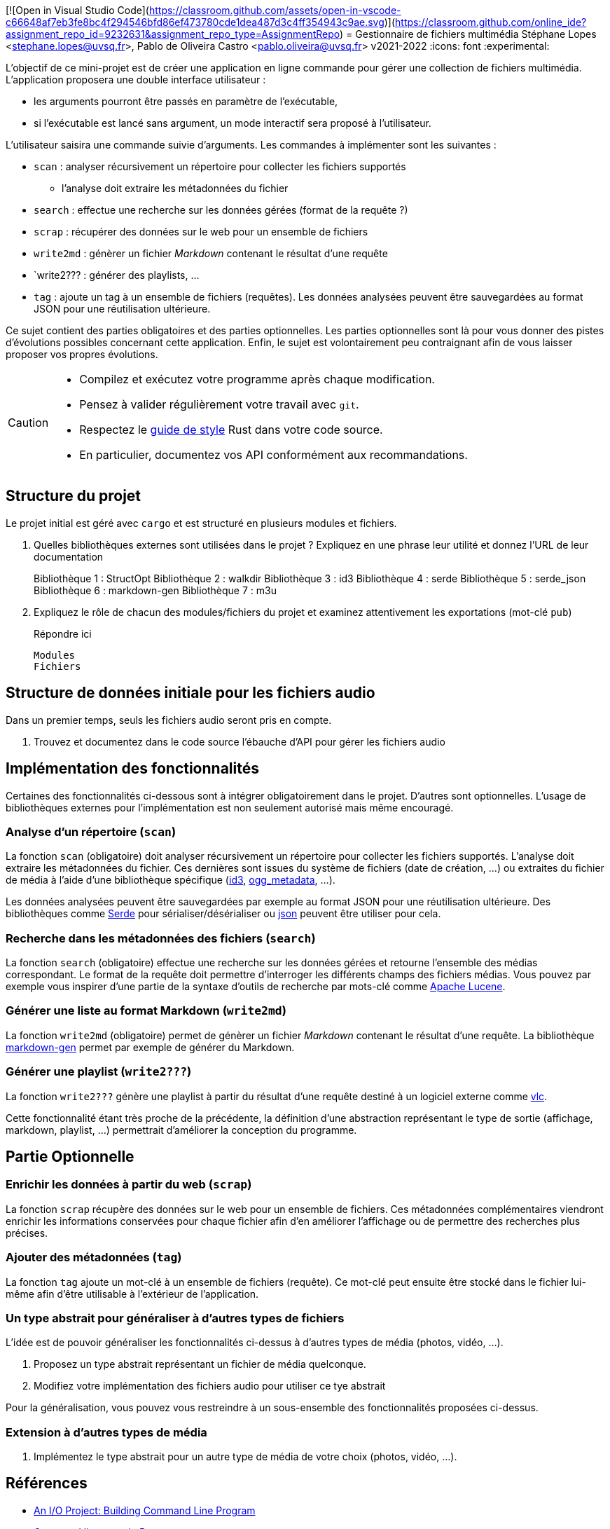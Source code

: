 [![Open in Visual Studio Code](https://classroom.github.com/assets/open-in-vscode-c66648af7eb3fe8bc4f294546bfd86ef473780cde1dea487d3c4ff354943c9ae.svg)](https://classroom.github.com/online_ide?assignment_repo_id=9232631&assignment_repo_type=AssignmentRepo)
= Gestionnaire de fichiers multimédia
Stéphane Lopes <stephane.lopes@uvsq.fr>, Pablo de Oliveira Castro <pablo.oliveira@uvsq.fr>
v2021-2022
:icons: font
:experimental:

L'objectif de ce mini-projet est de créer une application en ligne commande pour gérer une collection de fichiers multimédia.
L'application proposera une double interface utilisateur :

* les arguments pourront être passés en paramètre de l'exécutable,
* si l'exécutable est lancé sans argument, un mode interactif sera proposé à l'utilisateur.

L'utilisateur saisira une commande suivie d'arguments.
Les commandes à implémenter sont les suivantes :

* `scan` : analyser récursivement un répertoire pour collecter les fichiers supportés
** l'analyse doit extraire les métadonnées du fichier
* `search` : effectue une recherche sur les données gérées (format de la requête ?)
* `scrap` : récupérer des données sur le web pour un ensemble de fichiers
* `write2md` : génèrer un fichier _Markdown_ contenant le résultat d'une requête
* `write2??? : générer des playlists, ...
* `tag` : ajoute un tag à un ensemble de fichiers (requêtes).
Les données analysées peuvent être sauvegardées au format JSON pour une réutilisation ultérieure.

Ce sujet contient des parties obligatoires et des parties optionnelles.
Les parties optionnelles sont là pour vous donner des pistes d'évolutions possibles concernant cette application.
Enfin, le sujet est volontairement peu contraignant afin de vous laisser proposer vos propres évolutions.

[CAUTION]
====
* Compilez et exécutez votre programme après chaque modification.
* Pensez à valider régulièrement votre travail avec `git`.
* Respectez le https://doc.rust-lang.org/1.0.0/style/[guide de style] Rust dans votre code source.
* En particulier, documentez vos API conformément aux recommandations.
====

== Structure du projet
Le projet initial est géré avec `cargo` et est structuré en plusieurs modules et fichiers.

. Quelles bibliothèques externes sont utilisées dans le projet ? Expliquez en une phrase leur utilité et donnez l'URL de leur documentation
+
Bibliothèque 1 : StructOpt
Bibliothèque 2 : walkdir
Bibliothèque 3 : id3
Bibliothèque 4 : serde
Bibliothèque 5 : serde_json
Bibliothèque 6 : markdown-gen
Bibliothèque 7 : m3u

. Expliquez le rôle de chacun des modules/fichiers du projet et examinez attentivement les exportations (mot-clé `pub`)
+
.Répondre ici
....
Modules
Fichiers
....

== Structure de données initiale pour les fichiers audio
Dans un premier temps, seuls les fichiers audio seront pris en compte.

. Trouvez et documentez dans le code source l'ébauche d'API pour gérer les fichiers audio

== Implémentation des fonctionnalités
Certaines des fonctionnalités ci-dessous sont à intégrer obligatoirement dans le projet.
D'autres sont optionnelles.
L'usage de bibliothèques externes pour l'implémentation est non seulement autorisé mais même encouragé.

=== Analyse d'un répertoire (`scan`)
La fonction `scan` (obligatoire) doit analyser récursivement un répertoire pour collecter les fichiers supportés.
L'analyse doit extraire les métadonnées du fichier.
Ces dernières sont issues du système de fichiers (date de création, ...) ou extraites du fichier de média à l'aide d'une bibliothèque spécifique (https://crates.io/crates/id3[id3], https://crates.io/crates/ogg_metadata[ogg_metadata], ...).

Les données analysées peuvent être sauvegardées par exemple au format JSON pour une réutilisation ultérieure.
Des bibliothèques comme https://crates.io/crates/serde[Serde] pour sérialiser/désérialiser ou https://crates.io/crates/json[json] peuvent être utiliser pour cela.

=== Recherche dans les métadonnées des fichiers (`search`)
La fonction `search` (obligatoire) effectue une recherche sur les données gérées et retourne l'ensemble des médias correspondant.
Le format de la requête doit permettre d'interroger les différents champs des fichiers médias.
Vous pouvez par exemple vous inspirer d'une partie de la syntaxe d'outils de recherche par mots-clé comme https://lucene.apache.org/core/2_9_4/queryparsersyntax.html[Apache Lucene].

=== Générer une liste au format Markdown (`write2md`)
La fonction `write2md` (obligatoire) permet de génèrer un fichier _Markdown_ contenant le résultat d'une requête.
La bibliothèque https://crates.io/crates/markdown-gen[markdown-gen] permet par exemple de générer du Markdown.

=== Générer une playlist (`write2???`)
La fonction `write2???` génère une playlist à partir du résultat d'une requête destiné à un logiciel externe comme https://www.videolan.org/vlc/index.fr.html[vlc].

Cette fonctionnalité étant très proche de la précédente, la définition d'une abstraction représentant le type de sortie (affichage, markdown, playlist, ...) permettrait d'améliorer la conception du programme.

== Partie Optionnelle

=== Enrichir les données à partir du web (`scrap`)
La fonction `scrap` récupère des données sur le web pour un ensemble de fichiers.
Ces métadonnées complémentaires viendront enrichir les informations conservées pour chaque fichier afin d'en améliorer l'affichage ou de permettre des recherches plus précises.

=== Ajouter des métadonnées (`tag`)
La fonction `tag` ajoute un mot-clé à un ensemble de fichiers (requête).
Ce mot-clé peut ensuite être stocké dans le fichier lui-même afin d'être utilisable à l'extérieur de l'application.

=== Un type abstrait pour généraliser à d'autres types de fichiers
L'idée est de pouvoir généraliser les fonctionnalités ci-dessus à d'autres types de média (photos, vidéo, ...).

. Proposez un type abstrait représentant un fichier de média quelconque.
. Modifiez votre implémentation des fichiers audio pour utiliser ce tye abstrait

Pour la généralisation, vous pouvez vous restreindre à un sous-ensemble des fonctionnalités proposées ci-dessus.

=== Extension à d'autres types de média
. Implémentez le type abstrait pour un autre type de média de votre choix (photos, vidéo, ...).

== Références
* https://doc.rust-lang.org/book/ch12-00-an-io-project.html[An I/O Project: Building  Command Line Program]
* https://rust-cli.github.io/book/index.html[Command line apps in Rust]
* https://github.com/andrewgremlich/media_organizer[Media Organizer]
* https://github.com/pdeljanov/Symphonia[Symphonia]
* Quelques bibliothèques externes en lien avec ce projet
** https://crates.io/crates/kamadak-exif[kamadak-exif] pour extraite les métadonnées 'images
** https://crates.io/crates/ffmpeg-next[ffmpeg-next] pour interagir avec FFMPEG
** https://crates.io/crates/structopt[StructOpt] / https://crates.io/crates/clap[clap] pour parser les arguments de CLI
** https://crates.io/crates/console[console] pour agrémenter les affichages
** https://crates.io/crates/pancurses[pancurses] pour créer une IHM dans le terminal
** https://crates.io/crates/terminal_cli[terminal_cli] pour créer un appli CLI nteractive
** https://crates.io/crates/walkdir[walkdir] / https://github.com/rust-lang-nursery/lob[glob] pour chercher des fichiers dans le FS
